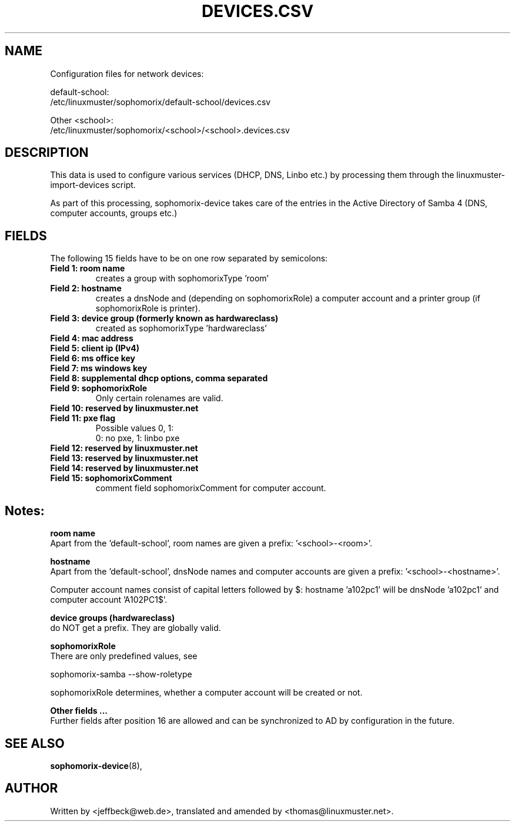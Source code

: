 .\"                                      Hey, EMACS: -*- nroff -*-
.\" First parameter, NAME, should be all caps
.\" Second parameter, SECTION, should be 1-8, maybe w/ subsection
.\" other parameters are allowed: see man(7), man(1)
.TH DEVICES.CSV 5 "May 08, 2018"
.\" Please adjust this date whenever revising the manpage.
.\"
.\" Some roff macros, for reference:
.\" .nh        disable hyphenation
.\" .hy        enable hyphenation
.\" .ad l      left justify
.\" .ad b      justify to both left and right margins
.\" .nf        disable filling
.\" .fi        enable filling
.\" .br        insert line break
.\" .sp <n>    insert n+1 empty lines
.\" for manpage-specific macros, see man(7)
.SH NAME

Configuration files for network devices:

default-school:
.br
/etc/linuxmuster/sophomorix/default-school/devices.csv

Other <school>:
.br
/etc/linuxmuster/sophomorix/<school>/<school>.devices.csv

.br
.SH DESCRIPTION
This data is used to configure various services (DHCP, DNS, Linbo etc.) by
processing them through the linuxmuster-import-devices script.

As part of this processing, sophomorix-device takes care of the entries in the
Active Directory of Samba 4 (DNS, computer accounts, groups etc.)

.PP
.SH FIELDS

The following 15 fields have to be on one row separated by semicolons:
.TP
.B Field 1: room name
.br
creates a group with sophomorixType 'room'
.TP
.B Field 2: hostname
.br
creates a dnsNode and (depending on sophomorixRole) a computer
account and a printer group (if sophomorixRole is printer).
.TP
.B Field 3: device group (formerly known as hardwareclass)
.br
created as sophomorixType 'hardwareclass'
.TP
.B Field 4: mac address
.TP
.B Field 5: client ip (IPv4)
.TP
.B Field 6: ms office key
.TP
.B Field 7: ms windows key
.TP
.B Field 8: supplemental dhcp options, comma separated
.TP
.B Field 9: sophomorixRole
.br
Only certain rolenames are valid.
.TP
.B Field 10: reserved by linuxmuster.net
.TP
.B Field 11: pxe flag
.br
Possible values 0, 1:
.br
0: no pxe, 1: linbo pxe
.TP
.B Field 12: reserved by linuxmuster.net
.TP
.B Field 13: reserved by linuxmuster.net
.TP
.B Field 14: reserved by linuxmuster.net
.TP
.B Field 15: sophomorixComment
.br
comment field sophomorixComment for computer account.

.SH Notes:

.B room name
.br
Apart from the 'default-school', room names are given a prefix: '<school>-<room>'.

.B hostname
.br
Apart from the 'default-school', dnsNode names and computer accounts are given
a prefix: '<school>-<hostname>'.

Computer account names consist of capital letters followed by $:
hostname 'a102pc1' will be dnsNode 'a102pc1' and computer
account 'A102PC1$'.

.B device groups (hardwareclass)
.br
do NOT get a prefix. They are globally valid.

.B sophomorixRole
.br
There are only predefined values, see

sophomorix-samba --show-roletype

sophomorixRole determines, whether a computer account will be created or not.

.B Other fields ...
.br
Further fields after position 16 are allowed and can be synchronized to AD by
configuration in the future.


.SH SEE ALSO
.BR sophomorix-device (8),

.\".BR baz (1).
.\".br
.\"You can see the full options of the programs by calling for example
.\".IR "sophomrix-useradd -h" ,
.
.SH AUTHOR
Written by <jeffbeck@web.de>, translated and amended by <thomas@linuxmuster.net>.
